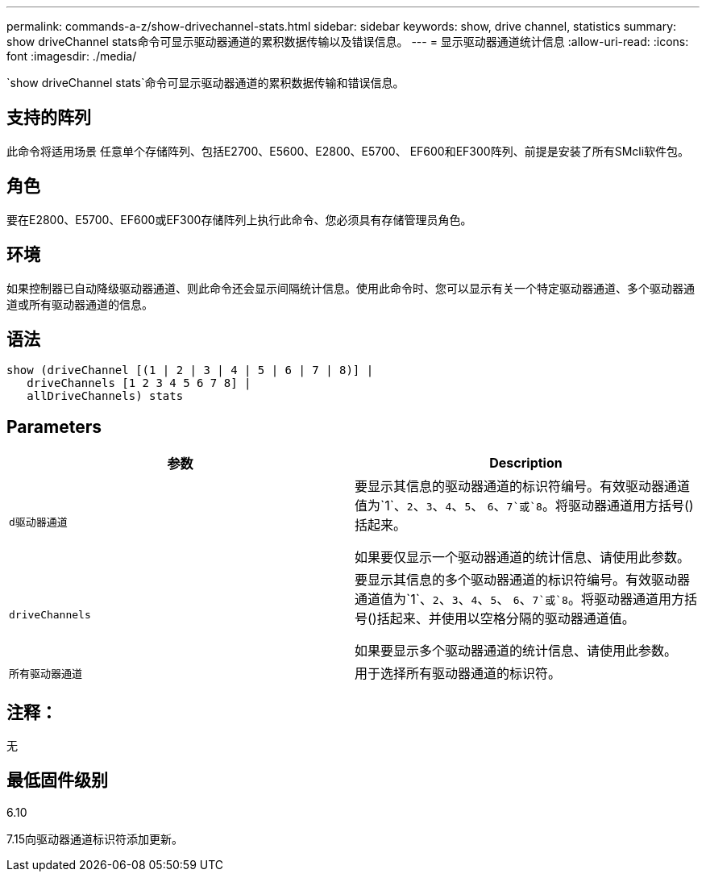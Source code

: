 ---
permalink: commands-a-z/show-drivechannel-stats.html 
sidebar: sidebar 
keywords: show, drive channel, statistics 
summary: show driveChannel stats命令可显示驱动器通道的累积数据传输以及错误信息。 
---
= 显示驱动器通道统计信息
:allow-uri-read: 
:icons: font
:imagesdir: ./media/


[role="lead"]
`show driveChannel stats`命令可显示驱动器通道的累积数据传输和错误信息。



== 支持的阵列

此命令将适用场景 任意单个存储阵列、包括E2700、E5600、E2800、E5700、 EF600和EF300阵列、前提是安装了所有SMcli软件包。



== 角色

要在E2800、E5700、EF600或EF300存储阵列上执行此命令、您必须具有存储管理员角色。



== 环境

如果控制器已自动降级驱动器通道、则此命令还会显示间隔统计信息。使用此命令时、您可以显示有关一个特定驱动器通道、多个驱动器通道或所有驱动器通道的信息。



== 语法

[listing]
----
show (driveChannel [(1 | 2 | 3 | 4 | 5 | 6 | 7 | 8)] |
   driveChannels [1 2 3 4 5 6 7 8] |
   allDriveChannels) stats
----


== Parameters

[cols="2*"]
|===
| 参数 | Description 


 a| 
`d驱动器通道`
 a| 
要显示其信息的驱动器通道的标识符编号。有效驱动器通道值为`1`、`2`、`3`、`4`、`5`、 `6`、`7`或`8`。将驱动器通道用方括号()括起来。

如果要仅显示一个驱动器通道的统计信息、请使用此参数。



 a| 
`driveChannels`
 a| 
要显示其信息的多个驱动器通道的标识符编号。有效驱动器通道值为`1`、`2`、`3`、`4`、`5`、 `6`、`7`或`8`。将驱动器通道用方括号()括起来、并使用以空格分隔的驱动器通道值。

如果要显示多个驱动器通道的统计信息、请使用此参数。



 a| 
`所有驱动器通道`
 a| 
用于选择所有驱动器通道的标识符。

|===


== 注释：

无



== 最低固件级别

6.10

7.15向驱动器通道标识符添加更新。
